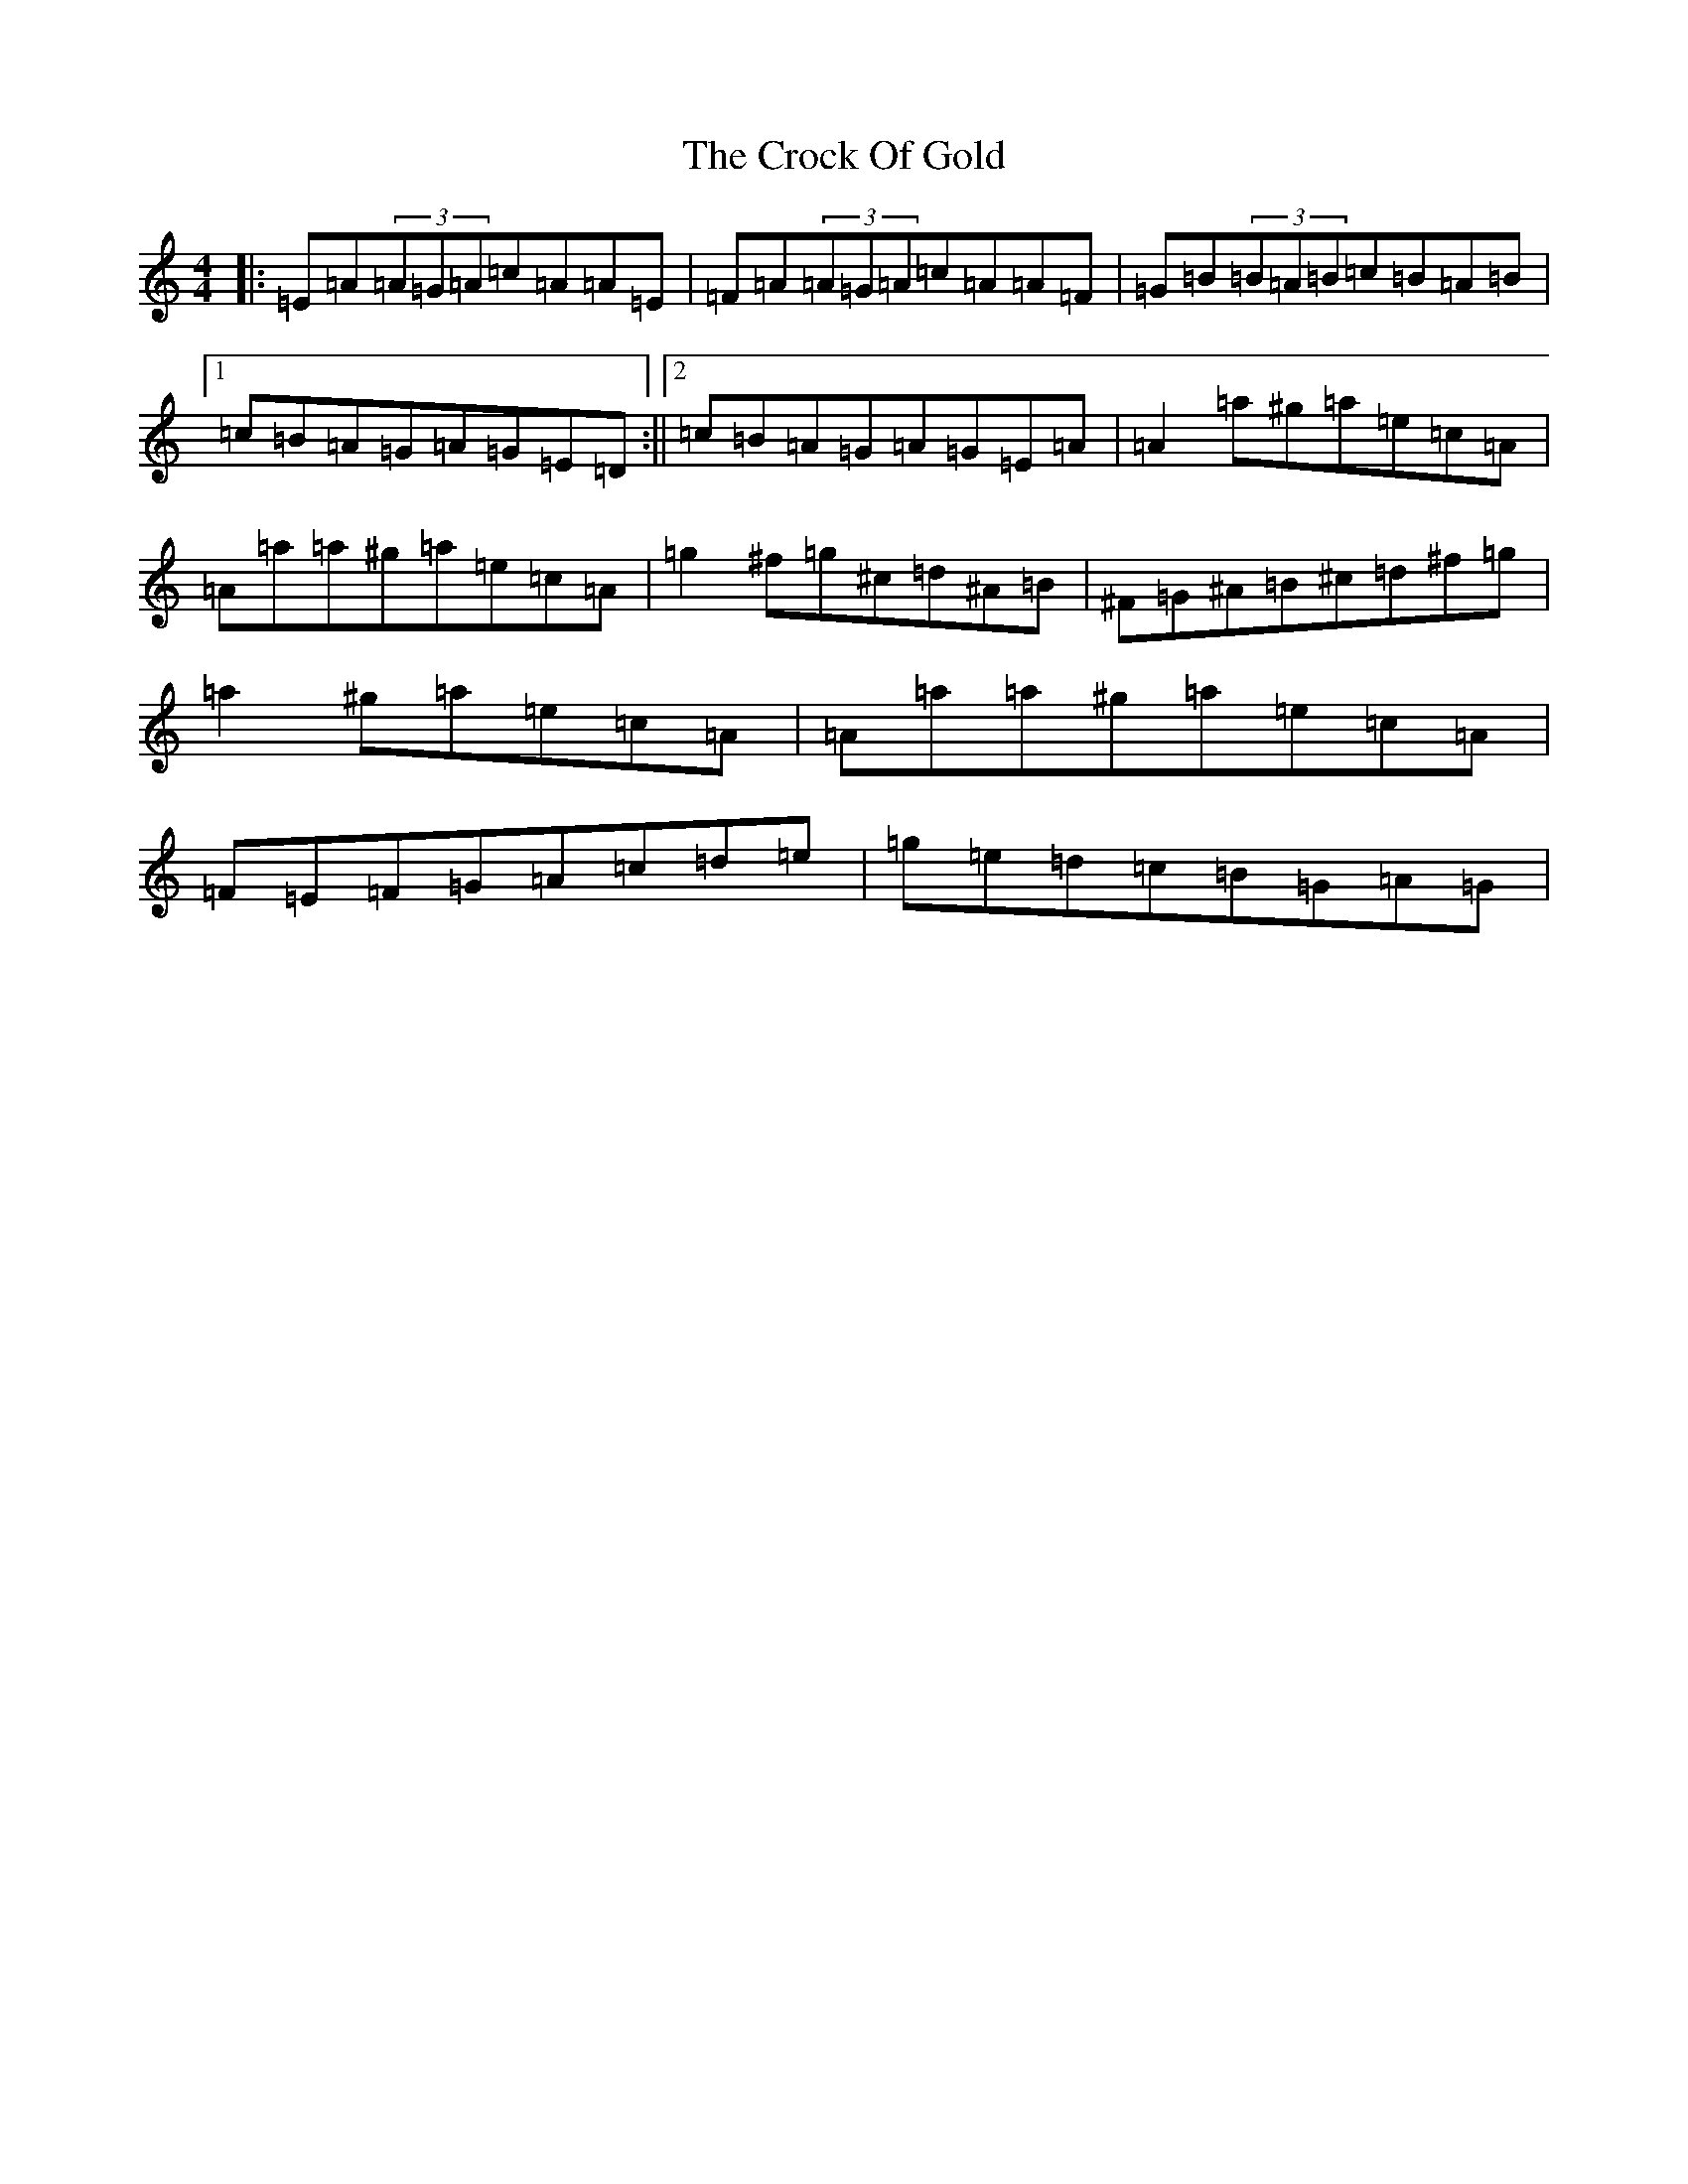 X: 20647
T: Crock Of Gold, The
S: https://thesession.org/tunes/433#setting39610
Z: G Major
R: reel
M: 4/4
L: 1/8
K: C Major
|:=E=A(3=A=G=A=c=A=A=E|=F=A(3=A=G=A=c=A=A=F|=G=B(3=B=A=B=c=B=A=B|1=c=B=A=G=A=G=E=D:||2=c=B=A=G=A=G=E=A|=A2=a^g=a=e=c=A|=A=a=a^g=a=e=c=A|=g2^f=g^c=d^A=B|^F=G^A=B^c=d^f=g|=a2^g=a=e=c=A|=A=a=a^g=a=e=c=A|=F=E=F=G=A=c=d=e|=g=e=d=c=B=G=A=G|
